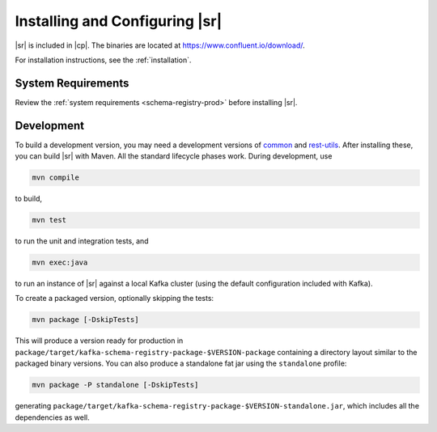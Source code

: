 .. _schema-registry-quickstart:

Installing and Configuring |sr|
===============================

|sr| is included in |cp|. The binaries are located at https://www.confluent.io/download/.

For installation instructions, see the :ref:`installation`.

System Requirements
-------------------

Review the :ref:`system requirements <schema-registry-prod>` before installing |sr|.

Development
-----------

To build a development version, you may need a development versions of
`common <https://github.com/confluentinc/common>`_ and
`rest-utils <https://github.com/confluentinc/rest-utils>`_.  After
installing these, you can build |sr|
with Maven. All the standard lifecycle phases work. During development, use

.. sourcecode:: bash

     mvn compile

to build,

.. sourcecode:: bash

     mvn test

to run the unit and integration tests, and

.. sourcecode:: bash

       mvn exec:java

to run an instance of |sr| against a local Kafka cluster (using
the default configuration included with Kafka).

To create a packaged version, optionally skipping the tests:

.. sourcecode:: bash

      mvn package [-DskipTests]

This will produce a version ready for production in
``package/target/kafka-schema-registry-package-$VERSION-package`` containing a directory layout
similar
to the packaged binary versions. You can also produce a standalone fat jar using the
``standalone`` profile:

.. sourcecode:: bash

      mvn package -P standalone [-DskipTests]

generating
``package/target/kafka-schema-registry-package-$VERSION-standalone.jar``, which includes all the
dependencies as well.
